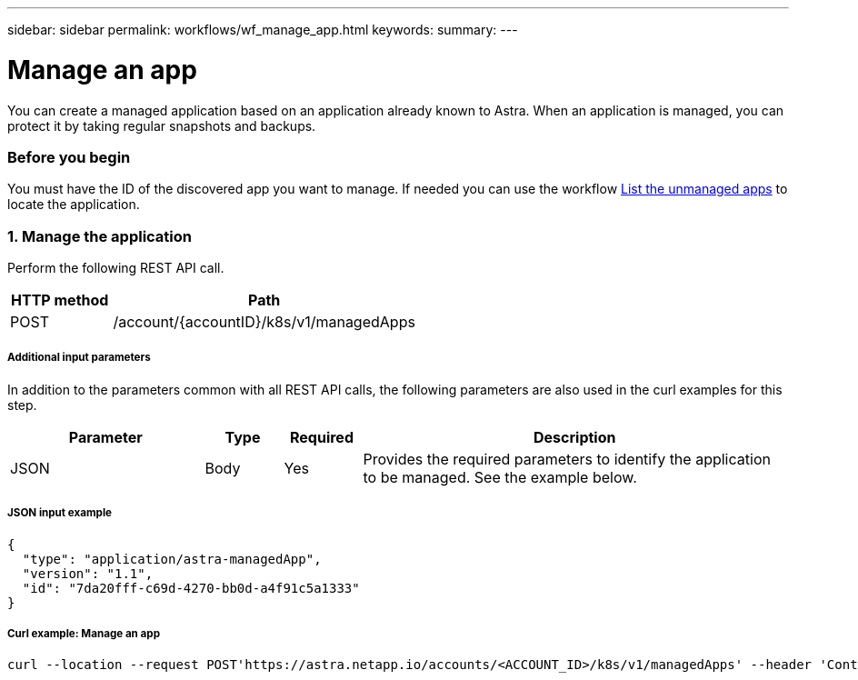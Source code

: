 ---
sidebar: sidebar
permalink: workflows/wf_manage_app.html
keywords:
summary:
---

= Manage an app
:hardbreaks:
:nofooter:
:icons: font
:linkattrs:
:imagesdir: ./media/

[.lead]
You can create a managed application based on an application already known to Astra. When an application is managed, you can protect it by taking regular snapshots and backups.

=== Before you begin

You must have the ID of the discovered app you want to manage. If needed you can use the workflow link:wf_list_unman_apps.html[List the unmanaged apps] to locate the application.

=== 1. Manage the application

Perform the following REST API call.

[cols="25,75"*,options="header"]
|===
|HTTP method
|Path
|POST
|/account/{accountID}/k8s/v1/managedApps
|===

===== Additional input parameters

In addition to the parameters common with all REST API calls, the following parameters are also used in the curl examples for this step.

[cols="25,10,10,55"*,options="header"]
|===
|Parameter
|Type
|Required
|Description
|JSON
|Body
|Yes
|Provides the required parameters to identify the application to be managed. See the example below.
|===

===== JSON input example
[source,json]
{
  "type": "application/astra-managedApp",
  "version": "1.1",
  "id": "7da20fff-c69d-4270-bb0d-a4f91c5a1333"
}

===== Curl example: Manage an app
[source,curl]
curl --location --request POST'https://astra.netapp.io/accounts/<ACCOUNT_ID>/k8s/v1/managedApps' --header 'Content-Type: application/astra-managedApp+json' --header 'Accept: application/astra-managedApp+json' --header 'Authorization: Bearer <API_TOKEN>'  --d @JSONinput
